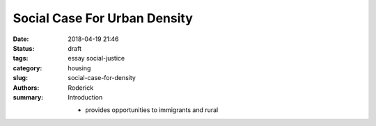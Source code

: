 Social Case For Urban Density
#############################

:date: 2018-04-19 21:46
:status: draft
:tags: essay social-justice
:category: housing
:slug: social-case-for-density
:authors: Roderick
:summary: Introduction

 - provides opportunities to immigrants and rural
